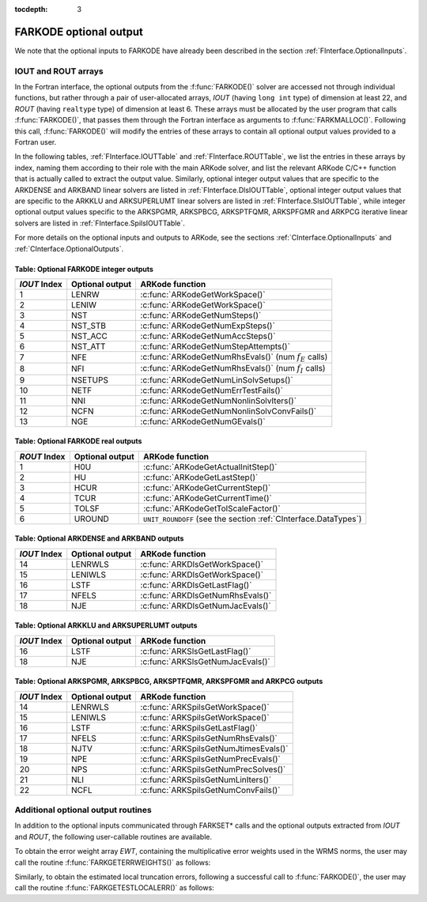 ..
   Programmer(s): Daniel R. Reynolds @ SMU
   ----------------------------------------------------------------
   Copyright (c) 2013, Southern Methodist University.
   All rights reserved.
   For details, see the LICENSE file.
   ----------------------------------------------------------------

:tocdepth: 3


.. _FInterface.OptionalOutputs:

FARKODE optional output
==============================

We note that the optional inputs to FARKODE have already been
described in the section :ref:`FInterface.OptionalInputs`.



IOUT and ROUT arrays
----------------------------

In the Fortran interface, the optional outputs from the
:f:func:`FARKODE()` solver are accessed not through individual
functions, but rather through a pair of user-allocated arrays, *IOUT*
(having ``long int`` type) of dimension at least 22, and *ROUT*
(having ``realtype`` type) of dimension at least 6.  These arrays must
be allocated by the user program that calls :f:func:`FARKODE()`, that
passes them through the Fortran interface as arguments to
:f:func:`FARKMALLOC()`.  Following this call, :f:func:`FARKODE()` will
modify the entries of these arrays to contain all optional output
values provided to a Fortran user.

In the following tables, :ref:`FInterface.IOUTTable` and
:ref:`FInterface.ROUTTable`, we list the entries in these
arrays by index, naming them according to their role with the main
ARKode solver, and list the relevant ARKode C/C++ function that is
actually called to extract the output value.  Similarly, optional
integer output values that are specific to the ARKDENSE and ARKBAND
linear solvers are listed in :ref:`FInterface.DlsIOUTTable`, optional
integer output values that are specific to the ARKKLU and ARKSUPERLUMT
linear solvers are listed in :ref:`FInterface.SlsIOUTTable`, while
integer optional output values specific to the ARKSPGMR,
ARKSPBCG, ARKSPTFQMR, ARKSPFGMR and ARKPCG iterative linear solvers
are listed in :ref:`FInterface.SpilsIOUTTable`.

For more details on the optional inputs and outputs to ARKode, see
the sections :ref:`CInterface.OptionalInputs` and
:ref:`CInterface.OptionalOutputs`.



.. _FInterface.IOUTTable:

Table: Optional FARKODE integer outputs
^^^^^^^^^^^^^^^^^^^^^^^^^^^^^^^^^^^^^^^^^^^^^^^^

.. cssclass:: table-bordered

==============  ===============  =========================================================
*IOUT* Index    Optional output  ARKode function
==============  ===============  =========================================================
1               LENRW            :c:func:`ARKodeGetWorkSpace()`
2               LENIW            :c:func:`ARKodeGetWorkSpace()`
3               NST              :c:func:`ARKodeGetNumSteps()`
4               NST_STB          :c:func:`ARKodeGetNumExpSteps()`
5               NST_ACC          :c:func:`ARKodeGetNumAccSteps()`
6               NST_ATT          :c:func:`ARKodeGetNumStepAttempts()`
7               NFE              :c:func:`ARKodeGetNumRhsEvals()` (num :math:`f_E` calls)
8               NFI              :c:func:`ARKodeGetNumRhsEvals()` (num :math:`f_I` calls)
9               NSETUPS          :c:func:`ARKodeGetNumLinSolvSetups()`
10              NETF             :c:func:`ARKodeGetNumErrTestFails()`
11              NNI              :c:func:`ARKodeGetNumNonlinSolvIters()`
12              NCFN             :c:func:`ARKodeGetNumNonlinSolvConvFails()`
13              NGE              :c:func:`ARKodeGetNumGEvals()`
==============  ===============  =========================================================



.. _FInterface.ROUTTable:

Table: Optional FARKODE real outputs 
^^^^^^^^^^^^^^^^^^^^^^^^^^^^^^^^^^^^^^^^^^^^^^^^

.. cssclass:: table-bordered

==============  ===============  ===============================================================
*ROUT* Index    Optional output  ARKode function
==============  ===============  ===============================================================
1               H0U              :c:func:`ARKodeGetActualInitStep()`
2               HU               :c:func:`ARKodeGetLastStep()`
3               HCUR             :c:func:`ARKodeGetCurrentStep()`
4               TCUR             :c:func:`ARKodeGetCurrentTime()`
5               TOLSF            :c:func:`ARKodeGetTolScaleFactor()`
6               UROUND           ``UNIT_ROUNDOFF`` (see the section :ref:`CInterface.DataTypes`)
==============  ===============  ===============================================================



.. _FInterface.DlsIOUTTable:

Table: Optional ARKDENSE and ARKBAND outputs
^^^^^^^^^^^^^^^^^^^^^^^^^^^^^^^^^^^^^^^^^^^^^^^^

.. cssclass:: table-bordered

==============  ===============  ===================================================
*IOUT* Index    Optional output  ARKode function
==============  ===============  ===================================================
14              LENRWLS          :c:func:`ARKDlsGetWorkSpace()`
15              LENIWLS          :c:func:`ARKDlsGetWorkSpace()`
16              LSTF             :c:func:`ARKDlsGetLastFlag()`
17              NFELS            :c:func:`ARKDlsGetNumRhsEvals()`
18              NJE              :c:func:`ARKDlsGetNumJacEvals()`
==============  ===============  ===================================================



.. _FInterface.SlsIOUTTable:

Table: Optional ARKKLU and ARKSUPERLUMT outputs
^^^^^^^^^^^^^^^^^^^^^^^^^^^^^^^^^^^^^^^^^^^^^^^^

.. cssclass:: table-bordered

==============  ===============  ===================================================
*IOUT* Index    Optional output  ARKode function
==============  ===============  ===================================================
16              LSTF             :c:func:`ARKSlsGetLastFlag()`
18              NJE              :c:func:`ARKSlsGetNumJacEvals()`
==============  ===============  ===================================================



.. _FInterface.SpilsIOUTTable:

Table: Optional ARKSPGMR, ARKSPBCG, ARKSPTFQMR, ARKSPFGMR and ARKPCG outputs
^^^^^^^^^^^^^^^^^^^^^^^^^^^^^^^^^^^^^^^^^^^^^^^^^^^^^^^^^^^^^^^^^^^^^^^^^^^^^

.. cssclass:: table-bordered

==============  ===============  ===================================================
*IOUT* Index    Optional output  ARKode function
==============  ===============  ===================================================
14              LENRWLS          :c:func:`ARKSpilsGetWorkSpace()`
15              LENIWLS          :c:func:`ARKSpilsGetWorkSpace()`
16              LSTF             :c:func:`ARKSpilsGetLastFlag()`
17              NFELS            :c:func:`ARKSpilsGetNumRhsEvals()`
18              NJTV             :c:func:`ARKSpilsGetNumJtimesEvals()`
19              NPE              :c:func:`ARKSpilsGetNumPrecEvals()`
20              NPS              :c:func:`ARKSpilsGetNumPrecSolves()`
21              NLI              :c:func:`ARKSpilsGetNumLinIters()`
22              NCFL             :c:func:`ARKSpilsGetNumConvFails()`
==============  ===============  ===================================================




Additional optional output routines
---------------------------------------------

In addition to the optional inputs communicated through FARKSET*
calls and the optional outputs extracted from *IOUT* and *ROUT*,
the following user-callable routines are available.


To obtain the error weight array *EWT*, containing the
multiplicative error weights used in the WRMS norms, the user may call 
the routine :f:func:`FARKGETERRWEIGHTS()` as follows:


.. f:subroutine:: FARKGETERRWEIGHTS(EWT, IER)
   
   Retrieves the current error weight vector (interfaces
   with :c:func:`ARKodeGetErrWeights()`).
      
   **Arguments:** 
      * *EWT* (``realtype``, output) -- array containing the error
	weight vector. 
      * *IER*  (``int``, output) -- return flag  (0 if success,
	:math:`\ne 0` if an error). 
      
   **Notes:**
   The array *EWT* must have already been allocated by the user, of
   the same size as the solution array *Y*.



Similarly, to obtain the estimated local truncation errors, following
a successful call to :f:func:`FARKODE()`, the user may call the
routine :f:func:`FARKGETESTLOCALERR()` as follows:


.. f:subroutine:: FARKGETESTLOCALERR(ELE, IER)
   
   Retrieves the current local truncation error estimate
   vector (interfaces with :c:func:`ARKodeGetEstLocalErrors()`).
      
   **Arguments:** 
      * *ELE* (``realtype``, output) -- array with the estimated local
	truncation error vector. 
      * *IER*  (``int``, output) -- return flag  (0 if success,
	:math:`\ne 0` if an error).
      
   **Notes:**
   The array *ELE* must have already been allocated by the user, of
   the same size as the solution array *Y*.

